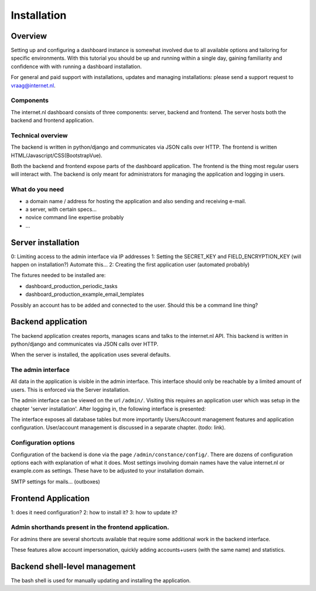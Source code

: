 Installation
###############

Overview
=====================
Setting up and configuring a dashboard instance is somewhat involved due to all available options and tailoring for
specific environments. With this tutorial you should be up and running within a single day, gaining familiarity and
confidence with with running a dashboard installation.

For general and paid support with installations, updates and managing installations: please send a support request to vraag@internet.nl.

Components
-------
The internet.nl dashboard consists of three components: server, backend and frontend.
The server hosts both the backend and frontend application.

Technical overview
------
The backend is written in python/django and communicates via JSON calls over HTTP.
The frontend is written HTML/Javascript/CSS(BootstrapVue).

Both the backend and frontend expose parts of the dashboard application. The frontend is the thing most regular users
will interact with. The backend is only meant for administrators for managing the application and logging in users.

What do you need
--------
* a domain name / address for hosting the application and also sending and receiving e-mail.
* a server, with certain specs...
* novice command line expertise probably
* ...


Server installation
======

0: Limiting access to the admin interface via IP addresses
1: Setting the SECRET_KEY and FIELD_ENCRYPTION_KEY (will happen on installation?) Automate this...
2: Creating the first application user (automated probably)

The fixtures needed to be installed are:

* dashboard_production_periodic_tasks
* dashboard_production_example_email_templates

Possibly an account has to be added and connected to the user. Should this be a command line thing?


Backend application
======================
The backend application creates reports, manages scans and talks to the internet.nl API. This backend
is written in python/django and communicates via JSON calls over HTTP.

When the server is installed, the application uses several defaults.


The admin interface
--------------
All data in the application is visible in the admin interface. This interface should only be reachable by a limited
amount of users. This is enforced via the Server installation.

The admin interface can be viewed on the url ``/admin/``. Visiting this requires an application user which was setup
in the chapter 'server installation'. After logging in, the following interface is presented:

.. image:: installation/admin-interface.png

The interface exposes all database tables but more importantly Users/Account management features and application
configuration. User/account management is discussed in a separate chapter. (todo: link).


Configuration options
------
Configuration of the backend is done via the page ``/admin/constance/config/``. There are dozens of configuration
options each with explanation of what it does. Most settings involving domain names have the value internet.nl or
example.com as settings. These have to be adjusted to your installation domain.



SMTP settings for mails... (outboxes)



Frontend Application
====================

1: does it need configuration?
2: how to install it?
3: how to update it?

Admin shorthands present in the frontend application.
-------
For admins there are several shortcuts available that require some additional work in the backend interface.

These features allow account impersonation, quickly adding accounts+users (with the same name) and statistics.

.. image:: installation/frontend-admin-shorthands.png



Backend shell-level management
===============
The bash shell is used for manually updating and installing the application.

